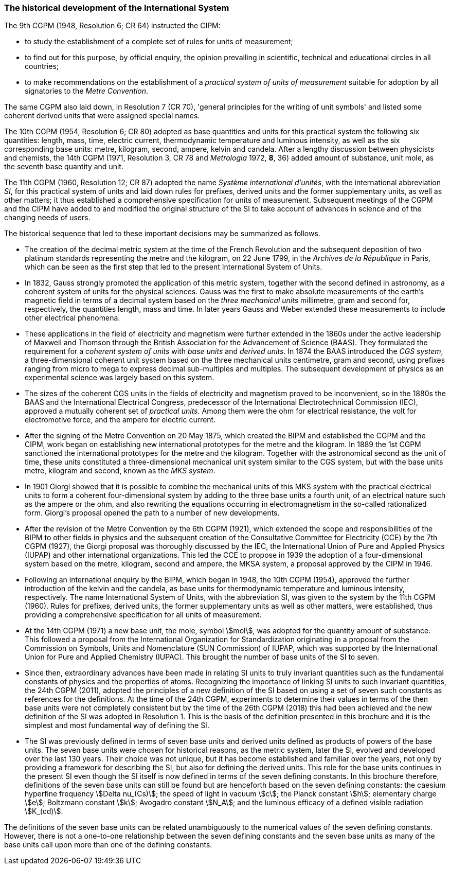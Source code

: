=== The historical development of the International System

The 9th CGPM (1948, Resolution 6; CR 64) instructed the CIPM:

* to study the establishment of a complete set of rules for units of measurement;
* to find out for this purpose, by official enquiry, the opinion prevailing in scientific, technical and educational circles in all countries;
* to make recommendations on the establishment of a _practical system of units of measurement_ suitable for adoption by all signatories to the _Metre Convention_.

The same CGPM also laid down, in Resolution 7 (CR 70), 'general principles for the writing of unit symbols' and listed some coherent derived units that were assigned special names.

The 10th CGPM (1954, Resolution 6; CR 80) adopted as base quantities and units for this practical system the following six quantities: length, mass, time, electric current, thermodynamic temperature and luminous intensity, as well as the six corresponding base units: metre, kilogram, second, ampere, kelvin and candela. After a lengthy discussion between physicists and chemists, the 14th CGPM (1971, Resolution 3, CR 78 and _Metrologia_ 1972, *8*, 36) added amount of substance, unit mole, as the seventh base quantity and unit.

The 11th CGPM (1960, Resolution 12; CR 87) adopted the name _Système international d'unités_, with the international abbreviation _SI_, for this practical system of units and laid down rules for prefixes, derived units and the former supplementary units, as well as other matters; it thus established a comprehensive specification for units of measurement. Subsequent meetings of the CGPM and the CIPM have added to and modified the original structure of the SI to take account of advances in science and of the changing needs of users.

The historical sequence that led to these important decisions may be summarized as follows.

* The creation of the decimal metric system at the time of the French Revolution and the subsequent deposition of two platinum standards representing the metre and the kilogram, on 22 June 1799, in the _Archives de la République_ in Paris, which can be seen as the first step that led to the present International System of Units.
* In 1832, Gauss strongly promoted the application of this metric system, together with the second defined in astronomy, as a coherent system of units for the physical sciences. Gauss was the first to make absolute measurements of the earth's magnetic field in terms of a decimal system based on the _three mechanical units_ millimetre, gram and second for, respectively, the quantities length, mass and time. In later years Gauss and Weber extended these measurements to include other electrical phenomena.
* These applications in the field of electricity and magnetism were further extended in the 1860s under the active leadership of Maxwell and Thomson through the British Association for the Advancement of Science (BAAS). They formulated the requirement for a _coherent system of units_ with _base units_ and _derived units_. In 1874 the BAAS introduced the _CGS system_, a three-dimensional coherent unit system based on the three mechanical units centimetre, gram and second, using prefixes ranging from micro to mega to express decimal sub-multiples and multiples. The subsequent development of physics as an experimental science was largely based on this system.
* The sizes of the coherent CGS units in the fields of electricity and magnetism proved to be inconvenient, so in the 1880s the BAAS and the International Electrical Congress, predecessor of the International Electrotechnical Commission (IEC), approved a mutually coherent set of _practical units_. Among them were the ohm for electrical resistance, the volt for electromotive force, and the ampere for electric current.
* After the signing of the Metre Convention on 20 May 1875, which created the BIPM and established the CGPM and the CIPM, work began on establishing new international prototypes for the metre and the kilogram. In 1889 the 1st CGPM sanctioned the international prototypes for the metre and the kilogram. Together with the astronomical second as the unit of time, these units constituted a three-dimensional mechanical unit system similar to the CGS system, but with the base units metre, kilogram and second, known as the _MKS system_.
* In 1901 Giorgi showed that it is possible to combine the mechanical units of this MKS system with the practical electrical units to form a coherent four-dimensional system by adding to the three base units a fourth unit, of an electrical nature such as the ampere or the ohm, and also rewriting the equations occurring in electromagnetism in the so-called rationalized form. Giorgi's proposal opened the path to a number of new developments.
* After the revision of the Metre Convention by the 6th CGPM (1921), which extended the scope and responsibilities of the BIPM to other fields in physics and the subsequent creation of the Consultative Committee for Electricity (CCE) by the 7th CGPM (1927), the Giorgi proposal was thoroughly discussed by the IEC, the International Union of Pure and Applied Physics (IUPAP) and other international organizations. This led the CCE to propose in 1939 the adoption of a four-dimensional system based on the metre, kilogram, second and ampere, the MKSA system, a proposal approved by the CIPM in 1946.
* Following an international enquiry by the BIPM, which began in 1948, the 10th CGPM (1954), approved the further introduction of the kelvin and the candela, as base units for thermodynamic temperature and luminous intensity, respectively. The name International System of Units, with the abbreviation SI, was given to the system by the 11th CGPM (1960). Rules for prefixes, derived units, the former supplementary units as well as other matters, were established, thus providing a comprehensive specification for all units of measurement.
* At the 14th CGPM (1971) a new base unit, the mole, symbol stem:[mol], was adopted for the quantity amount of substance. This followed a proposal from the International Organization for Standardization originating in a proposal from the Commission on Symbols, Units and Nomenclature (SUN Commission) of IUPAP, which was supported by the International Union for Pure and Applied Chemistry (IUPAC). This brought the number of base units of the SI to seven.
* Since then, extraordinary advances have been made in relating SI units to truly invariant quantities such as the fundamental constants of physics and the properties of atoms. Recognizing the importance of linking SI units to such invariant quantities, the 24th CGPM (2011), adopted the principles of a new definition of the SI based on using a set of seven such constants as references for the definitions. At the time of the 24th CGPM, experiments to determine their values in terms of the then base units were not completely consistent but by the time of the 26th CGPM (2018) this had been achieved and the new definition of the SI was adopted in Resolution 1. This is the basis of the definition presented in this brochure and it is the simplest and most fundamental way of defining the SI.
* The SI was previously defined in terms of seven base units and derived units defined as products of powers of the base units. The seven base units were chosen for historical reasons, as the metric system, later the SI, evolved and developed over the last 130 years. Their choice was not unique, but it has become established and familiar over the years, not only by providing a framework for describing the SI, but also for defining the derived units. This role for the base units continues in the present SI even though the SI itself is now defined in terms of the seven defining constants. In this brochure therefore, definitions of the seven base units can still be found but are henceforth based on the seven defining constants: the caesium hyperfine frequency stem:[Delta nu_(Cs)]; the speed of light in vacuum stem:[c]; the Planck constant stem:[h]; elementary charge stem:[e]; Boltzmann constant stem:[k]; Avogadro constant stem:[N_A]; and the luminous efficacy of a defined visible radiation stem:[K_(cd)].

The definitions of the seven base units can be related unambiguously to the numerical values of the seven defining constants. However, there is not a one-to-one relationship between the seven defining constants and the seven base units as many of the base units call upon more than one of the defining constants.